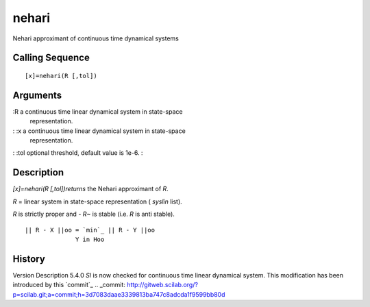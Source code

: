 


nehari
======

Nehari approximant of continuous time dynamical systems



Calling Sequence
~~~~~~~~~~~~~~~~


::

    [x]=nehari(R [,tol])




Arguments
~~~~~~~~~

:R a continuous time linear dynamical system in state-space
  representation.
: :x a continuous time linear dynamical system in state-space
  representation.
: :tol optional threshold, default value is 1e-6.
:



Description
~~~~~~~~~~~

`[x]=nehari(R [,tol])returns` the Nehari approximant of `R`.

`R` = linear system in state-space representation ( `syslin` list).

`R` is strictly proper and `- R~` is stable (i.e. `R` is anti stable).


::

    || R - X ||oo = `min`_ || R - Y ||oo
                  Y in Hoo




History
~~~~~~~
Version Description 5.4.0 `Sl` is now checked for continuous time
linear dynamical system. This modification has been introduced by this
`commit`_
.. _commit: http://gitweb.scilab.org/?p=scilab.git;a=commit;h=3d7083daae3339813ba747c8adcda1f9599bb80d


